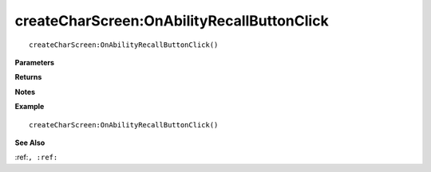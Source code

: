 .. _createCharScreen_OnAbilityRecallButtonClick:

===================================
createCharScreen\:OnAbilityRecallButtonClick 
===================================

.. description
    
::

   createCharScreen:OnAbilityRecallButtonClick()


**Parameters**



**Returns**



**Notes**



**Example**

::

   createCharScreen:OnAbilityRecallButtonClick()

**See Also**

:ref:``, :ref:`` 

